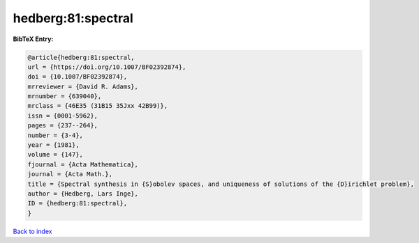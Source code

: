 hedberg:81:spectral
===================

.. :cite:t:`hedberg:81:spectral`

.. bibliography:: ../../All.bib

**BibTeX Entry:**

.. code-block:: bibtex

   @article{hedberg:81:spectral,
   url = {https://doi.org/10.1007/BF02392874},
   doi = {10.1007/BF02392874},
   mrreviewer = {David R. Adams},
   mrnumber = {639040},
   mrclass = {46E35 (31B15 35Jxx 42B99)},
   issn = {0001-5962},
   pages = {237--264},
   number = {3-4},
   year = {1981},
   volume = {147},
   fjournal = {Acta Mathematica},
   journal = {Acta Math.},
   title = {Spectral synthesis in {S}obolev spaces, and uniqueness of solutions of the {D}irichlet problem},
   author = {Hedberg, Lars Inge},
   ID = {hedberg:81:spectral},
   }

`Back to index <../index>`_

